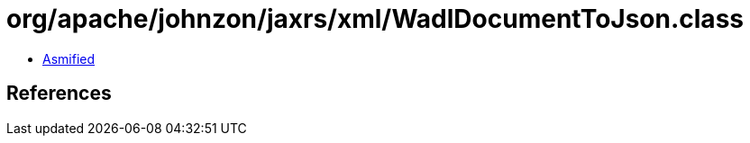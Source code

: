 = org/apache/johnzon/jaxrs/xml/WadlDocumentToJson.class

 - link:WadlDocumentToJson-asmified.java[Asmified]

== References


